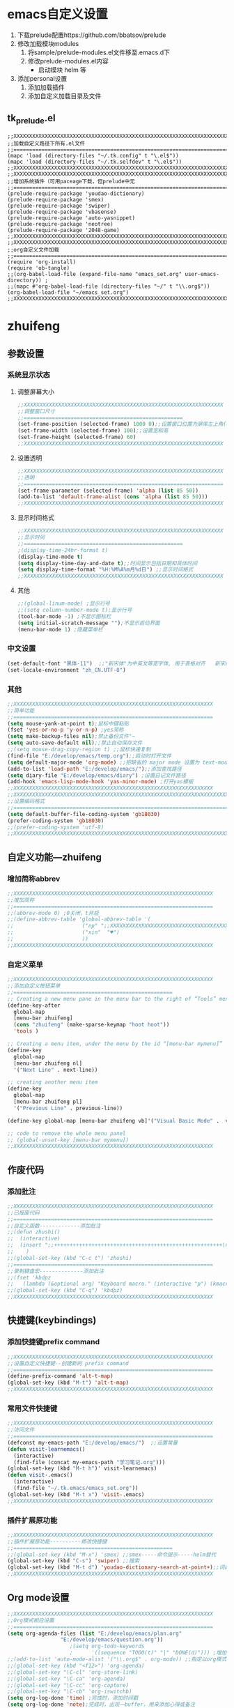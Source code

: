 ﻿#   emacs_set.org  --- emacs配置文件

#  Version：2016-07-11 10:10:35

#   Code:
* emacs自定义设置
  1. 下载prelude配置https://github.com/bbatsov/prelude
  2. 修改加载模块modules
     1) 将sample/prelude-modules.el文件移至.emacs.d下
     2) 修改prelude-modules.el内容
        - 启动模块 helm 等
  3. 添加personal设置
     1) 添加加载插件
     2) 添加自定义加载目录及文件
** tk_prelude.el
#+begin_example
;;XXXXXXXXXXXXXXXXXXXXXXXXXXXXXXXXXXXXXXXXXXXXXXXXXXXXXXXXXXXXXXXXXXXXXXX
;;加载自定义路径下所有.el文件
;;=======================================================================
(mapc 'load (directory-files "~/.tk.config" t "\.el$"))
(mapc 'load (directory-files "~/.tk.selfdev" t "\.el$"))
;;XXXXXXXXXXXXXXXXXXXXXXXXXXXXXXXXXXXXXXXXXXXXXXXXXXXXXXXXXXXXXXXXXXXXXXX
;;XXXXXXXXXXXXXXXXXXXXXXXXXXXXXXXXXXXXXXXXXXXXXXXXXXXXXXXXXXXXXXXXXXXXXXX
;;增加系统插件（可用paceage下载，但prelude中无
;;=======================================================================
(prelude-require-package 'youdao-dictionary)
(prelude-require-package 'smex)
(prelude-require-package 'swiper)
(prelude-require-package 'vbasense)
(prelude-require-package 'auto-yasnippet)
(prelude-require-package 'neotree)
(prelude-require-package '2048-game)
;;XXXXXXXXXXXXXXXXXXXXXXXXXXXXXXXXXXXXXXXXXXXXXXXXXXXXXXXXXXXXXXXXXXXXXXX
;;XXXXXXXXXXXXXXXXXXXXXXXXXXXXXXXXXXXXXXXXXXXXXXXXXXXXXXXXXXXXXXXXXXXXXXX
;;org自定义文件加载
;;=======================================================================
(require 'org-install)
(require 'ob-tangle)
;;(org-babel-load-file (expand-file-name "emacs_set.org" user-emacs-directory)) ;
;;(mapc #'org-babel-load-file (directory-files "~/" t "\\.org$"))
(org-babel-load-file "~/emacs_set.org")
;;XXXXXXXXXXXXXXXXXXXXXXXXXXXXXXXXXXXXXXXXXXXXXXXXXXXXXXXXXXXXXXXXXXXXXXX
#+end_example
* zhuifeng
** 参数设置
*** 系统显示状态
**** 调整屏幕大小
#+begin_src emacs-lisp
;;XXXXXXXXXXXXXXXXXXXXXXXXXXXXXXXXXXXXXXXXXXXXXXXXXXXXXXXXXXXXXXXX
;;调整窗口尺寸
;;===================================================
(set-frame-position (selected-frame) 1000 0);;设置窗口位置为屏库左上角(0,0)
(set-frame-width (selected-frame) 100);;设置宽和高
(set-frame-height (selected-frame) 60)
;;XXXXXXXXXXXXXXXXXXXXXXXXXXXXXXXXXXXXXXXXXXXXXXXXXXXXXXXXXXXXXXXX
#+end_src
**** 设置透明
#+begin_src emacs-lisp
;;XXXXXXXXXXXXXXXXXXXXXXXXXXXXXXXXXXXXXXXXXXXXXXXXXXXXXXXXXXXXXXXX
;;透明
;;================================================================
(set-frame-parameter (selected-frame) 'alpha (list 85 50))
(add-to-list 'default-frame-alist (cons 'alpha (list 85 50)))
;;XXXXXXXXXXXXXXXXXXXXXXXXXXXXXXXXXXXXXXXXXXXXXXXXXXXXXXXXXXXXXXXX
#+end_src
**** 显示时间格式
#+begin_src emacs-lisp
;;XXXXXXXXXXXXXXXXXXXXXXXXXXXXXXXXXXXXXXXXXXXXXXXXXXXXXXXXXXXXXXXX
;;显示时间
;;===================================================
;(display-time-24hr-format t)
(display-time-mode t)
(setq display-time-day-and-date t);;时间显示包括日期和具体时间
(setq display-time-format "%H:%M%A%m月%d日") ;;显示时间格式
;;XXXXXXXXXXXXXXXXXXXXXXXXXXXXXXXXXXXXXXXXXXXXXXXXXXXXXXXXXXXXXXXX
#+end_src
**** 其他
#+begin_src emacs-lisp
;;(global-linum-mode) ;显示行号
;;(setq column-number-mode t);显示行号
(tool-bar-mode -1) ;不显示图标栏
(setq initial-scratch-message "");不显示启动界面
(menu-bar-mode 1) ;隐藏菜单栏
#+end_src
*** 中文设置
#+begin_src emacs-lisp
(set-default-font "黑体-11")  ;;"新宋体"为中英文等宽字体, 用于表格对齐   新宋体-10
(set-locale-environment "zh_CN.UTF-8")
#+end_src
*** 其他
#+begin_src emacs-lisp
;;XXXXXXXXXXXXXXXXXXXXXXXXXXXXXXXXXXXXXXXXXXXXXXXXXXXXXXXXXXXXXXXX
;;简单功能
;;================================================================
(setq mouse-yank-at-point t);鼠标中键粘贴
(fset 'yes-or-no-p 'y-or-n-p) ;yes简称
(setq make-backup-files nil);禁止备份文件"~
(setq auto-save-default nil);;禁止自动保存文件
;;(setq mouse-drag-copy-region t) ;;鼠标快速复制
(find-file "E:/develop/emacs/temp.org");;启动时打开文件
(setq default-major-mode 'org-mode) ;;把缺省的 major mode 设置为 text-mode
(add-to-list 'load-path "E:/develop/emacs/");;添加查找路径
(setq diary-file "E:/develop/emacs/diary") ;设置日记文件路径
(add-hook 'emacs-lisp-mode-hook 'yas-minor-mode) ;打开yas模板
;;XXXXXXXXXXXXXXXXXXXXXXXXXXXXXXXXXXXXXXXXXXXXXXXXXXXXXXXXXXXXXXXX
;;XXXXXXXXXXXXXXXXXXXXXXXXXXXXXXXXXXXXXXXXXXXXXXXXXXXXXXXXXXXXXXXXXXXXXXX
;;设置编码格式
;;=======================================================================
(setq default-buffer-file-coding-system 'gb18030)
(prefer-coding-system 'gb18030)
;;(prefer-coding-system 'utf-8)
;;XXXXXXXXXXXXXXXXXXXXXXXXXXXXXXXXXXXXXXXXXXXXXXXXXXXXXXXXXXXXXXXXXXXXXXX
#+end_src
** 自定义功能---zhuifeng
*** 增加简称abbrev
#+begin_src emacs-lisp
;;XXXXXXXXXXXXXXXXXXXXXXXXXXXXXXXXXXXXXXXXXXXXXXXXXXXXXXXXXXXXXXXX
;;增加简称
;;================================================================
;;(abbrev-mode 0) ;0关闭，t开启
;;(define-abbrev-table 'global-abbrev-table '(
;;					    ("np" ";;XXXXXXXXXXXXXXXXXXXXXXXXXXXXXXXXXXXXXXXXXXXXXXXXXXXXXXXXXXXXXXXX\n;;\n;;================================================================\n\n;;XXXXXXXXXXXXXXXXXXXXXXXXXXXXXXXXXXXXXXXXXXXXXXXXXXXXXXXXXXXXXXXX+")
;;					    ("xin"  "♥")
;;					    ))
;;XXXXXXXXXXXXXXXXXXXXXXXXXXXXXXXXXXXXXXXXXXXXXXXXXXXXXXXXXXXXXXXX
#+end_src
*** 自定义菜单
#+begin_src emacs-lisp
;;XXXXXXXXXXXXXXXXXXXXXXXXXXXXXXXXXXXXXXXXXXXXXXXXXXXXXXXXXXXXXXXX
;;添加自定义按钮菜单
;;===================================================
;; Creating a new menu pane in the menu bar to the right of “Tools” menu
(define-key-after
  global-map
  [menu-bar zhuifeng]
  (cons "zhuifeng" (make-sparse-keymap "hoot hoot"))
  'tools )

;; Creating a menu item, under the menu by the id “[menu-bar mymenu]”
(define-key
  global-map
  [menu-bar zhuifeng nl]
  '("Next Line" . next-line))

;; creating another menu item
(define-key
  global-map
  [menu-bar zhuifeng pl]
  '("Previous Line" . previous-line))

(define-key global-map [menu-bar zhuifeng vb]'("Visual Basic Mode" .  visual-basic-mode))

;; code to remove the whole menu panel
;; (global-unset-key [menu-bar mymenu])
;;XXXXXXXXXXXXXXXXXXXXXXXXXXXXXXXXXXXXXXXXXXXXXXXXXXXXXXXXXXXXXXXX
#+end_src
** 作废代码
*** 添加批注
#+begin_src emacs-lisp
;;XXXXXXXXXXXXXXXXXXXXXXXXXXXXXXXXXXXXXXXXXXXXXXXXXXXXXXXXXXXXXXXX
;;已报废代码
;;================================================================
;;自定义函数-------------添加批注
;;(defun zhushi()
;;  (interactive)
;;  (insert ";;++++++++++++++++++++++++++++++++++++++++++++++++++++++\n;;\n;;++++++++++++++++++++++++++++++++++++++++++++++++++++++")
;;    )
;;(global-set-key (kbd "C-c t") 'zhushi)
;;================================================================
;;录制键盘宏--------------添加批注
;;(fset 'kbdpz
;;   (lambda (&optional arg) "Keyboard macro." (interactive "p") (kmacro-exec-ring-item (quote ([59 59 43 43 43 43 43 43 43 43 43 43 43 43 43 43 43 43 43 43 43 43 43 43 43 43 43 43 43 43 43 43 43 43 43 43 43 43 43 43 43 43 43 43 43 43 43 43 43 43 43 43 43 43 43 43 43 43 43 43 43 return 59 59 return 59 59 95 95 95 95 95 95 95 95 95 95 95 95 95 95 95 95 95 95 95 95 95 95 95 95 95 95 95 95 95 95 95 95 95 95 95 95 95 95 95 95 95 95 95 95 95 95 95 95 95 95 95 95 95 95 95 95 95 95 95  return left up] 0 "%d")) arg)))
;;(global-set-key (kbd "C-q") 'kbdpz)
;;XXXXXXXXXXXXXXXXXXXXXXXXXXXXXXXXXXXXXXXXXXXXXXXXXXXXXXXXXXXXXXXX
#+end_src

** 快捷键(keybindings)
*** 添加快捷键prefix command
#+begin_src emacs-lisp
;;XXXXXXXXXXXXXXXXXXXXXXXXXXXXXXXXXXXXXXXXXXXXXXXXXXXXXXXXXXXXXXXX
;;设置自定义快捷键--创建新的 prefix command
;;================================================================
(define-prefix-command 'alt-t-map)
(global-set-key (kbd "M-t") 'alt-t-map)
;;XXXXXXXXXXXXXXXXXXXXXXXXXXXXXXXXXXXXXXXXXXXXXXXXXXXXXXXXXXXXXXXX
#+end_src
*** 常用文件快捷键
#+begin_src emacs-lisp
;;XXXXXXXXXXXXXXXXXXXXXXXXXXXXXXXXXXXXXXXXXXXXXXXXXXXXXXXXXXXXXXXX
;;访问文件
;;================================================================
(defconst my-emacs-path "E:/develop/emacs/")  ;;设置常量
(defun visit-learnemacs()
  (interactive)
  (find-file (concat my-emacs-path "学习笔记.org")))
(global-set-key (kbd "M-t h")' visit-learnemacs)
(defun visit-.emacs()
  (interactive)
  (find-file "~/.tk.emacs/emacs_set.org"))
(global-set-key (kbd "M-t x") 'visit-.emacs)
;;XXXXXXXXXXXXXXXXXXXXXXXXXXXXXXXXXXXXXXXXXXXXXXXXXXXXXXXXXXXXXXXX
#+end_src
*** 插件扩展原功能
#+begin_src emacs-lisp
;;XXXXXXXXXXXXXXXXXXXXXXXXXXXXXXXXXXXXXXXXXXXXXXXXXXXXXXXXXXXXXXXX
;;插件扩展原功能----------修改快捷键
;;===================================================
;;(global-set-key (kbd "M-x") 'smex) ;;smex-----命令提示-----helm替代
(global-set-key (kbd "C-s") 'swiper) ;;搜索
(global-set-key (kbd "M-t d") 'youdao-dictionary-search-at-point+);;词典功能
;;XXXXXXXXXXXXXXXXXXXXXXXXXXXXXXXXXXXXXXXXXXXXXXXXXXXXXXXXXXXXXXXX
#+end_src
** Org mode设置
#+begin_src emacs-lisp
;;XXXXXXXXXXXXXXXXXXXXXXXXXXXXXXXXXXXXXXXXXXXXXXXXXXXXXXXXXXXXXXXX
;;Org模式相应设置
;;================================================================
(setq org-agenda-files (list "E:/develop/emacs/plan.org"
			     "E:/develop/emacs/question.org"))
					;(setq org-todo-keywords
					;      '((sequence "TODO(t)" "|" "DONE(d)"))) ;增加TODO Item的状态
;;(add-to-list 'auto-mode-alist '("\\.org$" . org-mode)) ;;指定以org模式打开.org文件
;;(global-set-key (kbd "<f12>") 'org-agenda)
;;(global-set-key "\C-cl" 'org-store-link)
;;(global-set-key "\C-ca" 'org-agenda)
;;(global-set-key "\C-cc" 'org-capture)
;;(global-set-key "\C-cb" 'org-iswitchb)
(setq org-log-done 'time) ;完成时，添加时间戳
(setq org-log-done 'note);完成时，出现一buffer，用来添加心得或备注
(setq org-src-fontify-natively t);org中代码块语法高亮
(setq-default org-use-sub-superscripts nil) ;;针对所有文件  禁用下划线转义
(setq org-structure-template-alist  ;;插入代码块（类似调用yas模板）
      (quote (("s" "#+begin_src ?\n\n#+end_src" "<src lang=\"?\">\n\n</src>")
              ("e" "#+begin_example\n?\n#+end_example" "<example>\n?\n</example>")
              ("vb" "#+begin_src visual-basic\n?\n#+end_src" "<src lang=\"?\">\n\n</src>")
              ("l" "#+begin_src emacs-lisp\n?\n#+end_src" "<src lang=\"?\">\n\n</src>")
              )))
;;XXXXXXXXXXXXXXXXXXXXXXXXXXXXXXXXXXXXXXXXXXXXXXXXXXXXXXXXXXXXXXXX
#+end_src

** 插件
*** recentf设置
#+begin_src emacs-lisp
;;XXXXXXXXXXXXXXXXXXXXXXXXXXXXXXXXXXXXXXXXXXXXXXXXXXXXXXXXXXXXXXXX
;;recentf mode设置
;;================================================================
(recentf-mode t);打开recentf mode
(setq recentf-max-menu-items 25) ;最多保存25个
(global-set-key (kbd "M-t f") 'recentf-open-files)
;;XXXXXXXXXXXXXXXXXXXXXXXXXXXXXXXXXXXXXXXXXXXXXXXXXXXXXXXXXXXXXXXX
#+end_src
** 其他
*** 小功能
**** 快速切换至上个buffer---------shift+tab
#+begin_src emacs-lisp
;;XXXXXXXXXXXXXXXXXXXXXXXXXXXXXXXXXXXXXXXXXXXXXXXXXXXXXXXXXXXXXXXX
;;快速切换至上个buffer---------shift+tab
;;================================================================
(global-set-key (kbd "<backtab>") #'(lambda ()
                                      (interactive)
                                      (switch-to-buffer (other-buffer (current-buffer) 1))))
;;XXXXXXXXXXXXXXXXXXXXXXXXXXXXXXXXXXXXXXXXXXXXXXXXXXXXXXXXXXXXXXXX
#+end_src
**** 逗号后自动加空格
#+begin_src emacs-lisp
;;XXXXXXXXXXXXXXXXXXXXXXXXXXXXXXXXXXXXXXXXXXXXXXXXXXXXXXXXXXXXXXXX
;;逗号后自动加空格
;;================================================================
(global-set-key (kbd ",")
                #'(lambda ()
                    (interactive)
                    (insert ", ")))
;;XXXXXXXXXXXXXXXXXXXXXXXXXXXXXXXXXXXXXXXXXXXXXXXXXXXXXXXXXXXXXXXX
#+end_src
**** 拷贝代码自动格式化
#+begin_src emacs-lisp
;;XXXXXXXXXXXXXXXXXXXXXXXXXXXXXXXXXXXXXXXXXXXXXXXXXXXXXXXXXXXXXXXX
;;拷贝代码自动格式化
;;Emacs 里对代码的格式化支持的非常好，不但可以在编辑的时候自动帮你格式化，还可以选中一块代码，
;;按 Ctrl-Alt-\ 对这块代码重新进行格式化.如果要粘贴一块代码的话，粘贴完了紧接着按 Ctrl-Alt-\,
;;就可以把新加入的代码格式化好。可是，对于这种粘贴加上重新格式化的机械操作，Emacs 应该可以将
;;它自动化才能配得上它的名气，把下面的代码加到配置文件里，你的 Emacs 就会拥有这种能力了
;;================================================================
(dolist (command '(yank yank-pop))
  (eval
   `(defadvice ,command (after indent-region activate)
      (and (not current-prefix-arg)
           (member major-mode
                   '(
                     c-mode
                     c++-mode
                     clojure-mode
                     emacs-lisp-mode
                     haskell-mode
                     js-mode
                     latex-mode
                     lisp-mode
                     objc-mode
                     perl-mode
		     visual-basic-mode
                     cperl-mode
                     plain-tex-mode
                     python-mode
                     rspec-mode
		     ruby-mode
                     scheme-mode))
           (let ((mark-even-if-inactive transient-mark-mode))
             (indent-region (region-beginning) (region-end) nil))))))
;;XXXXXXXXXXXXXXXXXXXXXXXXXXXXXXXXXXXXXXXXXXXXXXXXXXXXXXXXXXXXXXXX

#+end_src
**** 增强自带注释功能
#+begin_src emacs-lisp
;;XXXXXXXXXXXXXXXXXXXXXXXXXXXXXXXXXXXXXXXXXXXXXXXXXXXXXXXXXXXXXXXX
;;增强自带注释功能
;; 当光标位于行尾时，M-; 在行尾进行注释；当光标位于其他位置时，M-; 起到注释该行的作用；当选中一部分区域时，M-; 起到注释该区域的作用
;;===================================================
(defun qiang-comment-dwim-line (&optional arg)
  (interactive "*P")
  (comment-normalize-vars)
  (if (and (not (region-active-p)) (not (looking-at "[ \t]*$")))
      (comment-or-uncomment-region (line-beginning-position) (line-end-position))
    (comment-dwim arg)))
(global-set-key "\M-;" 'qiang-comment-dwim-line)
;;XXXXXXXXXXXXXXXXXXXXXXXXXXXXXXXXXXXXXXXXXXXXXXXXXXXXXXXXXXXXXXXX
#+end_src
**** 一个简单的办法设置 auto-mode-alist
#+begin_src emacs-lisp
;;XXXXXXXXXXXXXXXXXXXXXXXXXXXXXXXXXXXXXXXXXXXXXXXXXXXXXXXXXXXXXXXX
;;一个简单的办法设置 auto-mode-alist, 免得写很多 add-to-list, 打开文件时运行对应的模式
;;================================================================
(mapcar
 (function (lambda (setting)
	     (setq auto-mode-alist
		   (cons setting auto-mode-alist))))
 '(("\\.xml$".  sgml-mode)
   ("\\\.bash" . sh-mode)
   ("\\.rdf$".  sgml-mode)
   ("\\.session" . emacs-lisp-mode)
   ("\\.l$" . c-mode)
   ("\\.css$" . css-mode)
   ("\\.cfm$" . html-mode)
   ("gnus" . emacs-lisp-mode)
   ("\\.idl$" . idl-mode)))
;;XXXXXXXXXXXXXXXXXXXXXXXXXXXXXXXXXXXXXXXXXXXXXXXXXXXXXXXXXXXXXXX
#+end_src
*** 修改快捷键
#+begin_src emacs-lisp
;;XXXXXXXXXXXXXXXXXXXXXXXXXXXXXXXXXXXXXXXXXXXXXXXXXXXXXXXXXXXXXXXX
;;设置快捷键
;;================================================================
(global-set-key (kbd "C-x x") 'call-last-kbd-macro);;键盘宏的录制和回放
;;(global-sete-key (kbd "M-t d") 'flush-lines);;删除所选区域空白行---失败
;;XXXXXXXXXXXXXXXXXXXXXXXXXXXXXXXXXXXXXXXXXXXXXXXXXXXXXXXXXXXXXXXX
#+end_src
*** 其他
